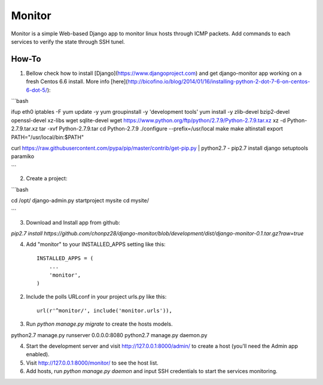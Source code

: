 =======
Monitor
=======

Monitor is a simple Web-based Django app to monitor linux hosts through ICMP packets. Add commands to each services to verify the state through SSH tunel.


How-To
------

1. Bellow check how to install [Django](https://www.djangoproject.com) and get django-monitor app working on a fresh Centos 6.6 install. More info [here](http://bicofino.io/blog/2014/01/16/installing-python-2-dot-7-6-on-centos-6-dot-5/)::

```bash

ifup eth0
iptables -F
yum update -y
yum groupinstall -y 'development tools'
yum install -y zlib-devel bzip2-devel openssl-devel xz-libs wget sqlite-devel
wget https://www.python.org/ftp/python/2.7.9/Python-2.7.9.tar.xz
xz -d Python-2.7.9.tar.xz
tar -xvf Python-2.7.9.tar
cd Python-2.7.9
./configure --prefix=/usr/local
make
make altinstall
export PATH="/usr/local/bin:$PATH"

curl https://raw.githubusercontent.com/pypa/pip/master/contrib/get-pip.py | python2.7 -
pip2.7 install django setuptools paramiko

```

2. Create a project::

```bash

cd /opt/
django-admin.py startproject mysite
cd mysite/

```

3. Download and Install app from github::

`pip2.7 install https://github.com/chonpz28/django-monitor/blob/development/dist/django-monitor-0.1.tar.gz?raw=true`



4. Add "monitor" to your INSTALLED_APPS setting like this::

    INSTALLED_APPS = (
        ...
        'monitor',
    )

2. Include the polls URLconf in your project urls.py like this::

    url(r'^monitor/', include('monitor.urls')),

3. Run `python manage.py migrate` to create the hosts models.


python2.7 manage.py runserver 0.0.0.0:8080
python2.7 manage.py daemon.py


4. Start the development server and visit http://127.0.0.1:8000/admin/
   to create a host (you'll need the Admin app enabled).

5. Visit http://127.0.0.1:8000/monitor/ to see the host list.

6. Add hosts, run `python manage.py daemon` and input SSH credentials to start the services monitoring. 
